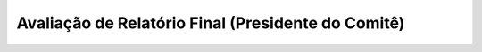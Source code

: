 Avaliação de Relatório Final (Presidente do Comitê)
---------------------------------------------------

.. raw:: latex

    \newpage
